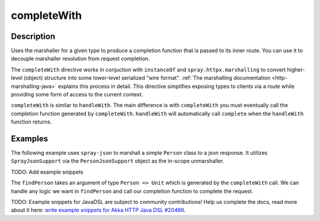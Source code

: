 .. _-completeWith-java-:

completeWith
============

Description
-----------
Uses the marshaller for a given type to produce a completion function that is passed to its
inner route.  You can use it to decouple marshaller resolution from request completion.

The ``completeWith`` directive works in conjuction with ``instanceOf`` and ``spray.httpx.marshalling``
to convert higher-level (object) structure into some lower-level serialized "wire format".
:ref:`The marshalling documentation <http-marshalling-java>` explains this process in detail.
This directive simplifies exposing types to clients via a route while providing some
form of access to the current context.

``completeWith`` is similar to ``handleWith``.  The main difference is with ``completeWith`` you must eventually call
the completion function generated by ``completeWith``.  ``handleWith`` will automatically call ``complete`` when the
``handleWith`` function returns.

Examples
--------

The following example uses ``spray-json`` to marshall a simple ``Person`` class to a json
response.  It utilizes ``SprayJsonSupport`` via the ``PersonJsonSupport`` object as the in-scope
unmarshaller.

TODO: Add example snippets

The ``findPerson`` takes an argument of type ``Person => Unit`` which is generated by the ``completeWith``
call.  We can handle any logic we want in ``findPerson`` and call our completion function to
complete the request.

TODO: Example snippets for JavaDSL are subject to community contributions! Help us complete the docs, read more about it here: `write example snippets for Akka HTTP Java DSL #20466 <https://github.com/akka/akka/issues/20466>`_.
